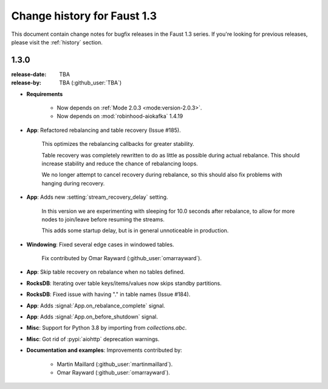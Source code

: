.. _changelog:

==============================
 Change history for Faust 1.3
==============================

This document contain change notes for bugfix releases in
the Faust 1.3 series. If you're looking for previous releases,
please visit the :ref:`history` section.

.. _version-1.3.0:

1.3.0
=====
:release-date: TBA
:release-by: TBA (:github_user:`TBA`)

- **Requirements**

    + Now depends on :ref:`Mode 2.0.3 <mode:version-2.0.3>`.

    + Now depends on :mod:`robinhood-aiokafka` 1.4.19

- **App**: Refactored rebalancing and table recovery (Issue #185).

    This optimizes the rebalancing callbacks for greater stability.

    Table recovery was completely rewritten to do as little as possible
    during actual rebalance.  This should increase stability and reduce
    the chance of rebalancing loops.

    We no longer attempt to cancel recovery during rebalance,
    so this should also fix problems with hanging during recovery.

- **App**: Adds new :setting:`stream_recovery_delay` setting.

    In this version we are experimenting with sleeping for 10.0 seconds
    after rebalance, to allow for more nodes to join/leave before resuming
    the streams.

    This adds some startup delay, but is in general unnoticeable in
    production.

- **Windowing**: Fixed several edge cases in windowed tables.

    Fix contributed by Omar Rayward (:github_user:`omarrayward`).

- **App**: Skip table recovery on rebalance when no tables defined.

- **RocksDB**: Iterating over table keys/items/values now skips
  standby partitions.

- **RocksDB**: Fixed issue with having "." in table names (Issue #184).

- **App**: Adds :signal:`App.on_rebalance_complete` signal.

- **App**: Adds :signal:`App.on_before_shutdown` signal.

- **Misc**: Support for Python 3.8 by importing from `collections.abc`.

- **Misc**: Got rid of :pypi:`aiohttp` deprecation warnings.

- **Documentation and examples**: Improvements contributed by:

    - Martin Maillard (:github_user:`martinmaillard`).
    - Omar Rayward (:github_user:`omarrayward`).
